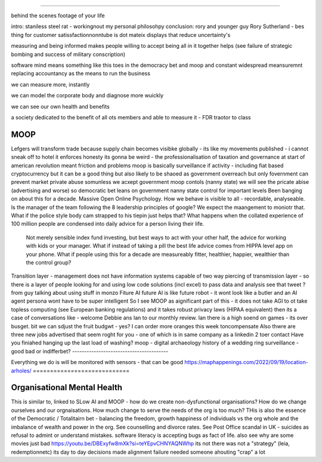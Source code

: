 ====


behind the scenes footage of your life

intro: staniless steel rat - workingnout my personal philosohpy 
conclusion: rory and younger guy 
Rory Sutherland - bes thing for customer satissfactionnonntube 
is dot mateix displays that reduce uncertainty's 

measuring and being informed makes people willing to accept 
being all in it together helps
(see failure of strategic bombing and success of military conscription)

software mind means something like this 
toes in the democracy bet and moop and 
constant widespread meansuremnt replacing accountancy as the means to run the business

we can measure more, instantly

we can model the corporate body and diagnose more wuickly

we can see our own health and benefits 

a society dedicated to the benefit of all ots members and able to measure it 
- FDR traotor to class 


MOOP
====






Lefgers will
transform trade because supply chain becomes visibke globally 
- its like my movements published - i cannot sneak off to hotel
it enforces honesty
its gonna be weird 
- the professionalisation of taxation and governance 
at start of american revolution meant friction and problems
moop is basically surveillance if activity - including fiat based cryptocurrency 
but it can be a good thing but also likely to be shaoed as government overreach
but only fovernment can prevent market private abuse
somunless we acxept government moop contols (nanny state)
we will see the pricate abise (advertising and worse)
so democratic bet leans on government nanny state control for important levels 
Been banging on about this for a decade. Massive Open Online Psychology. How we behave is visible to all - recordable, analyseable. Is the manager of the team following the 8 leadership principles of google? We expect the maangement to moniotr that. What if the police style body cam strapped to his tiepin just helps that? What happens when the collated experience of 100 million people are condensed into daily advice for a person living their life.
        Not merely sensible index fund investing, but best ways to act with your other half, the advice for working with kids or your manager.  What if instead of taking a pill the best life advice comes from HIPPA level app on your phone.  What if people using this for a decade are measureably fitter, healthier, happier, wealthier than the control group?
Transition layer - management does not have information systems capable of two way piercing of transmission layer - so there is a layer of people looking for and using low code solutions (incl excel) to pass data and analysis 
see that tweet ? from guy talking about using stuff in monzo 
Fiture AI
future AI is like future robot - it wont look like a butler and an AI agent persona wont have to be super intelligent
So I see MOOP as aignificant part of this - it does not take AGI to 
ot take topless computing (see European banking regulations) and it takes robust privacy laws (HIPAA equivalent)
then its a case of conversations like
- welcome Debbie ans Ian to our monthly review.
Ian there is a high soend on games - its over busget.
bit we can sdjust the fruit budgwt - yes? I can order more 
oranges this week toncompensate
Also thwre are three new jobs advertised that seem roght for you - one of which is in same company as a linkedin 2 toer contact 
Have you finiahed hanging up the last load of washing?
moop - digital archaeology 
history of a wedding ring 
surveillance - good bad or indifferbet?
----------------------------------------







Everything we do is will be monitored with sensors - that can be good 
https://maphappenings.com/2022/09/19/location-arholes/
============================






Organisational Mental Health
============================






This is similar to, linked to SLow AI and MOOP - how do we create non-dysfunctional
organisations? How do we change ourselves and our orgnaisations. How much change to serve
the needs of the org is too much? THis is also the essence of the Democratic / Totalitairn
bet - balancing the freedom, growth happiness of individuals vs the org whole and the
imbalance of wealth and power in the org.  See counselling and divorce rates.  See Post
Office scandal in UK - suicides as refusal to admint or understand mistakes. software
literacy is accepting bugs as fact of life.
also see why are some movies just bad
https://youtu.be/DBExyfw8mXk?si=teYEpvCHNYAQNWhp
its not there was not a "strategy"
(leia, redemptionnetc)
its day to day decisions made alignment failure
needed someone ahouting "crap" a lot
